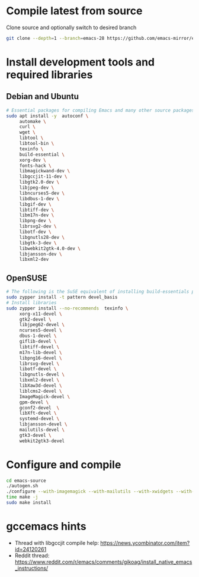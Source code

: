 * Compile latest from source
  Clone source and optionally switch to desired branch
  #+begin_src bash
    git clone --depth=1 --branch=emacs-28 https://github.com/emacs-mirror/emacs.git
  #+end_src

* Install development tools and required libraries
** Debian and Ubuntu
   #+begin_src bash
     # Essential packages for compiling Emacs and many other source packages
     sudo apt install -y  autoconf \
          automake \
          curl \
          wget \
          libtool \
          libtool-bin \
          texinfo \
          build-essential \
          xorg-dev \
          fonts-hack \
          libmagickwand-dev \
          libgccjit-11-dev \
          libgtk2.0-dev \
          libjpeg-dev \
          libncurses5-dev \
          libdbus-1-dev \
          libgif-dev \
          libtiff-dev \
          libm17n-dev \
          libpng-dev \
          librsvg2-dev \
          libotf-dev \
          libgnutls28-dev \
          libgtk-3-dev \
          libwebkit2gtk-4.0-dev \
          libjansson-dev \
          libxml2-dev
   #+end_src
** OpenSUSE
   #+begin_src bash
     # The following is the SuSE equivalent of installing build-essentials package
     sudo zypper install -t pattern devel_basis
     # Install libraries
     sudo zypper install --no-recommends  texinfo \
          xorg-x11-devel \
          gtk2-devel \
          libjpeg62-devel \
          ncurses5-devel \
          dbus-1-devel \
          giflib-devel \
          libtiff-devel \
          m17n-lib-devel \
          libpng16-devel \
          librsvg-devel \
          libotf-devel \
          libgnutls-devel \
          libxml2-devel \
          libXaw3d-devel \
          liblcms2-devel \
          ImageMagick-devel \
          gpm-devel \
          gconf2-devel  \
          libXft-devel \
          systemd-devel \
          libjansson-devel \
          mailutils-devel \
          gtk3-devel \
          webkit2gtk3-devel
   #+end_src

* Configure and compile
#+begin_src bash
  cd emacs-source
  ./autogen.sh
  ./configure --with-imagemagick --with-mailutils --with-xwidgets --with-native-compilation --with-json
  time make -j
  sudo make install
#+end_src
* gccemacs hints
  + Thread with libgccjit compile help: https://news.ycombinator.com/item?id=24120261
  + Reddit thread: https://www.reddit.com/r/emacs/comments/gikoag/install_native_emacs_instructions/
